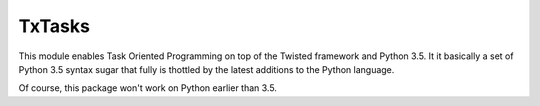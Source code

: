 TxTasks
=======

This module enables Task Oriented Programming on top of the Twisted framework and Python 3.5. 
It it basically a set of Python 3.5 syntax sugar that fully is thottled by the latest additions
to the Python language.

Of course, this package won't work on Python earlier than 3.5.
